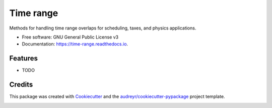 ==========
Time range
==========


.. image:: https://img.shields.io/pypi/v/time_range.svg
        :target: https://pypi.python.org/pypi/time_range

.. image:: https://img.shields.io/travis/tunnell/time_range.svg
        :target: https://travis-ci.org/tunnell/time_range

.. image:: https://readthedocs.org/projects/time-range/badge/?version=latest
        :target: https://time-range.readthedocs.io/en/latest/?badge=latest
        :alt: Documentation Status


.. image:: https://pyup.io/repos/github/tunnell/time_range/shield.svg
     :target: https://pyup.io/repos/github/tunnell/time_range/
     :alt: Updates

.. image:: https://pyup.io/repos/github/tunnell/time_range/python-3-shield.svg
     :target: https://pyup.io/repos/github/tunnell/time_range/
     :alt: Python 3

Methods for handling time range overlaps for scheduling, taxes, and physics applications.


* Free software: GNU General Public License v3
* Documentation: https://time-range.readthedocs.io.


Features
--------

* TODO

Credits
-------

This package was created with Cookiecutter_ and the `audreyr/cookiecutter-pypackage`_ project template.

.. _Cookiecutter: https://github.com/audreyr/cookiecutter
.. _`audreyr/cookiecutter-pypackage`: https://github.com/audreyr/cookiecutter-pypackage


.. image:: https://api.codacy.com/project/badge/Grade/54ccc5b06b2142baade214ad0da62ac4
   :alt: Codacy Badge
   :target: https://app.codacy.com/app/tunnell/time_range?utm_source=github.com&utm_medium=referral&utm_content=tunnell/time_range&utm_campaign=badger